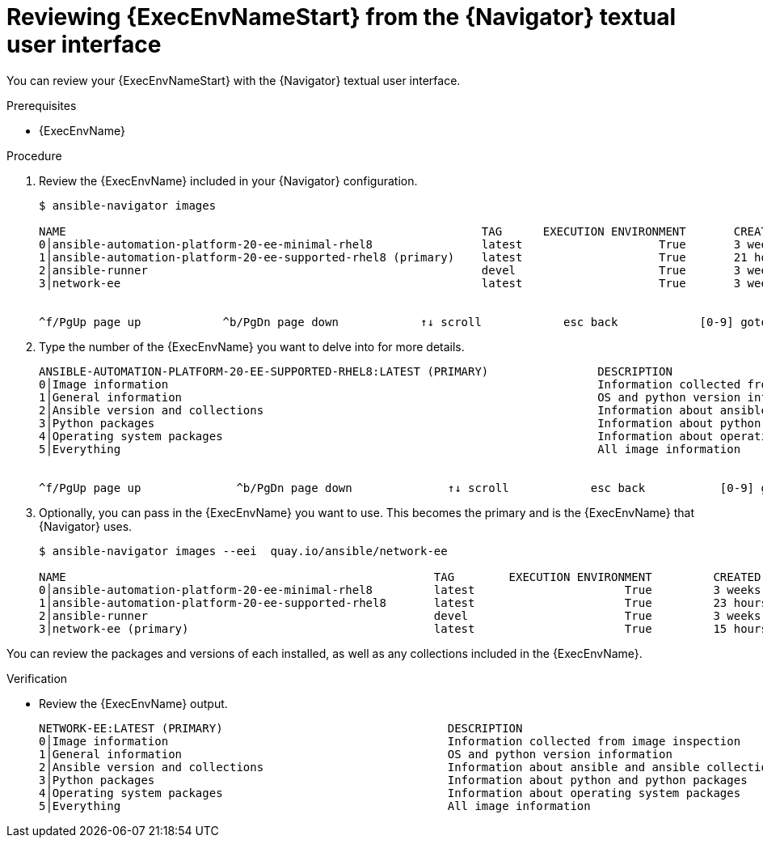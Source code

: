 
[id="proc-review-ee-tui_{context}"]



= Reviewing {ExecEnvNameStart} from the {Navigator} textual user interface

[role="_abstract"]

You can review your {ExecEnvNameStart} with the {Navigator} textual user interface.

.Prerequisites

* {ExecEnvName}

.Procedure

. Review the {ExecEnvName} included in your {Navigator} configuration.
+
```
$ ansible-navigator images

NAME                                                             TAG      EXECUTION ENVIRONMENT       CREATED         SIZE
0│ansible-automation-platform-20-ee-minimal-rhel8                latest                    True       3 weeks ago     411 MB
1│ansible-automation-platform-20-ee-supported-rhel8 (primary)    latest                    True       21 hours ago    914 MB
2│ansible-runner                                                 devel                     True       3 weeks ago     652 MB
3│network-ee                                                     latest                    True       3 weeks ago     728 MB


^f/PgUp page up            ^b/PgDn page down            ↑↓ scroll            esc back            [0-9] goto       :help help
```

. Type the number of the {ExecEnvName} you want to delve into for more details.
+
```
ANSIBLE-AUTOMATION-PLATFORM-20-EE-SUPPORTED-RHEL8:LATEST (PRIMARY)                DESCRIPTION
0│Image information                                                               Information collected from image inspection
1│General information                                                             OS and python version information
2│Ansible version and collections                                                 Information about ansible and ansible collections
3│Python packages                                                                 Information about python and python packages
4│Operating system packages                                                       Information about operating system packages
5│Everything                                                                      All image information


^f/PgUp page up              ^b/PgDn page down              ↑↓ scroll            esc back           [0-9] goto        :help help
```

. Optionally, you can pass in the {ExecEnvName} you want to use. This becomes the primary and is the {ExecEnvName} that {Navigator} uses.
+
```
$ ansible-navigator images --eei  quay.io/ansible/network-ee

NAME                                                      TAG        EXECUTION ENVIRONMENT         CREATED             SIZE
0│ansible-automation-platform-20-ee-minimal-rhel8         latest                      True         3 weeks ago         411 MB
1│ansible-automation-platform-20-ee-supported-rhel8       latest                      True         23 hours ago        914 MB
2│ansible-runner                                          devel                       True         3 weeks ago         652 MB
3│network-ee (primary)                                    latest                      True         15 hours ago        877 MB

```

You can review the packages and versions of each installed, as well as any collections included in the {ExecEnvName}.

.Verification

*  Review the {ExecEnvName} output.

+
```
NETWORK-EE:LATEST (PRIMARY)                                 DESCRIPTION
0│Image information                                         Information collected from image inspection
1│General information                                       OS and python version information
2│Ansible version and collections                           Information about ansible and ansible collections
3│Python packages                                           Information about python and python packages
4│Operating system packages                                 Information about operating system packages
5│Everything                                                All image information
```
